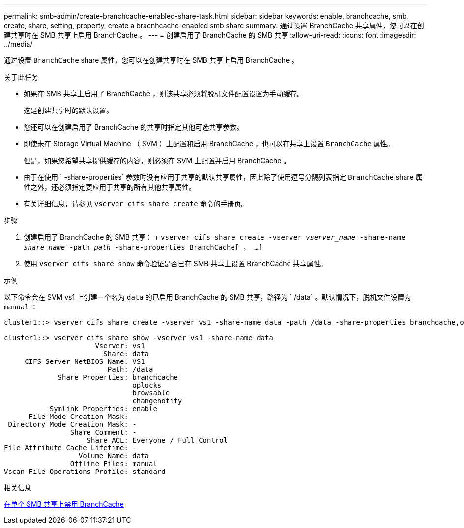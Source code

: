 ---
permalink: smb-admin/create-branchcache-enabled-share-task.html 
sidebar: sidebar 
keywords: enable, branchcache, smb, create, share, setting, property, create a bracnhcache-enabled smb share 
summary: 通过设置 BranchCache 共享属性，您可以在创建共享时在 SMB 共享上启用 BranchCache 。 
---
= 创建启用了 BranchCache 的 SMB 共享
:allow-uri-read: 
:icons: font
:imagesdir: ../media/


[role="lead"]
通过设置 `BranchCache` share 属性，您可以在创建共享时在 SMB 共享上启用 BranchCache 。

.关于此任务
* 如果在 SMB 共享上启用了 BranchCache ，则该共享必须将脱机文件配置设置为手动缓存。
+
这是创建共享时的默认设置。

* 您还可以在创建启用了 BranchCache 的共享时指定其他可选共享参数。
* 即使未在 Storage Virtual Machine （ SVM ）上配置和启用 BranchCache ，也可以在共享上设置 `BranchCache` 属性。
+
但是，如果您希望共享提供缓存的内容，则必须在 SVM 上配置并启用 BranchCache 。

* 由于在使用 ` -share-properties` 参数时没有应用于共享的默认共享属性，因此除了使用逗号分隔列表指定 `BranchCache` share 属性之外，还必须指定要应用于共享的所有其他共享属性。
* 有关详细信息，请参见 `vserver cifs share create` 命令的手册页。


.步骤
. 创建启用了 BranchCache 的 SMB 共享： + `vserver cifs share create -vserver _vserver_name_ -share-name _share_name_ -path _path_ -share-properties BranchCache[ ， ...]`
. 使用 `vserver cifs share show` 命令验证是否已在 SMB 共享上设置 BranchCache 共享属性。


.示例
以下命令会在 SVM vs1 上创建一个名为 `data` 的已启用 BranchCache 的 SMB 共享，路径为 ` /data` 。默认情况下，脱机文件设置为 `manual` ：

[listing]
----
cluster1::> vserver cifs share create -vserver vs1 -share-name data -path /data -share-properties branchcache,oplocks,browsable,changenotify

cluster1::> vserver cifs share show -vserver vs1 -share-name data
                      Vserver: vs1
                        Share: data
     CIFS Server NetBIOS Name: VS1
                         Path: /data
             Share Properties: branchcache
                               oplocks
                               browsable
                               changenotify
           Symlink Properties: enable
      File Mode Creation Mask: -
 Directory Mode Creation Mask: -
                Share Comment: -
                    Share ACL: Everyone / Full Control
File Attribute Cache Lifetime: -
                  Volume Name: data
                Offline Files: manual
Vscan File-Operations Profile: standard
----
.相关信息
xref:disable-branchcache-single-share-task.adoc[在单个 SMB 共享上禁用 BranchCache]
